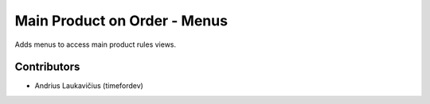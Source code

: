 Main Product on Order - Menus
#############################

Adds menus to access main product rules views.

Contributors
============

* Andrius Laukavičius (timefordev)

